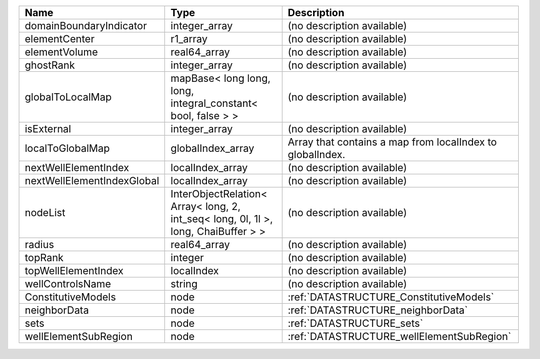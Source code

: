 

========================== ================================================================================== ========================================================= 
Name                       Type                                                                               Description                                               
========================== ================================================================================== ========================================================= 
domainBoundaryIndicator    integer_array                                                                      (no description available)                                
elementCenter              r1_array                                                                           (no description available)                                
elementVolume              real64_array                                                                       (no description available)                                
ghostRank                  integer_array                                                                      (no description available)                                
globalToLocalMap           mapBase< long long, long, integral_constant< bool, false > >                       (no description available)                                
isExternal                 integer_array                                                                      (no description available)                                
localToGlobalMap           globalIndex_array                                                                  Array that contains a map from localIndex to globalIndex. 
nextWellElementIndex       localIndex_array                                                                   (no description available)                                
nextWellElementIndexGlobal localIndex_array                                                                   (no description available)                                
nodeList                   InterObjectRelation< Array< long, 2, int_seq< long, 0l, 1l >, long, ChaiBuffer > > (no description available)                                
radius                     real64_array                                                                       (no description available)                                
topRank                    integer                                                                            (no description available)                                
topWellElementIndex        localIndex                                                                         (no description available)                                
wellControlsName           string                                                                             (no description available)                                
ConstitutiveModels         node                                                                               :ref:`DATASTRUCTURE_ConstitutiveModels`                   
neighborData               node                                                                               :ref:`DATASTRUCTURE_neighborData`                         
sets                       node                                                                               :ref:`DATASTRUCTURE_sets`                                 
wellElementSubRegion       node                                                                               :ref:`DATASTRUCTURE_wellElementSubRegion`                 
========================== ================================================================================== ========================================================= 


